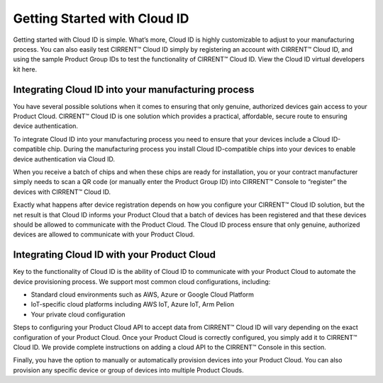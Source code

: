 Getting Started with Cloud ID
==============================

Getting started with Cloud ID is simple. What’s more, Cloud ID is highly customizable to adjust to your manufacturing process. You can also easily test CIRRENT™ Cloud ID simply by registering an account with CIRRENT™ Cloud ID, and using the sample Product Group IDs to test the functionality of CIRRENT™ Cloud ID. View the Cloud ID virtual developers kit here.


Integrating Cloud ID into your manufacturing process 
*****************************************************

You have several possible solutions when it comes to ensuring that only genuine, authorized devices gain access to your Product Cloud. CIRRENT™ Cloud ID is one solution which provides a practical, affordable, secure route to ensuring device authentication.

To integrate Cloud ID into your manufacturing process you need to ensure that your devices include a Cloud ID-compatible chip. During the manufacturing process you install Cloud ID-compatible chips into your devices to enable device authentication via Cloud ID.

When you receive a batch of chips and when these chips are ready for installation, you or your contract manufacturer simply needs to scan a QR code (or manually enter the Product Group ID) into CIRRENT™ Console to “register” the devices with CIRRENT™ Cloud ID. 

Exactly what happens after device registration depends on how you configure your CIRRENT™ Cloud ID solution, but the net result is that Cloud ID informs your Product Cloud that a batch of devices has been registered and that these devices should be allowed to communicate with the Product Cloud. The Cloud ID process ensure that only genuine, authorized devices are allowed to communicate with your Product Cloud.

Integrating Cloud ID with your Product Cloud
*****************************************************

Key to the functionality of Cloud ID is the ability of Cloud ID to communicate with your Product Cloud to automate the device provisioning process. We support most common cloud configurations, including:

* Standard cloud environments such as AWS, Azure or Google Cloud Platform
* IoT-specific cloud platforms including AWS IoT, Azure IoT, Arm Pelion
* Your private cloud configuration

Steps to configuring your Product Cloud API to accept data from CIRRENT™ Cloud ID will vary depending on the exact configuration of your Product Cloud.
Once your Product Cloud is correctly configured, you simply add it to CIRRENT™ Cloud ID. We provide complete instructions on adding a cloud API to the CIRRENT™ Console in this section.

Finally, you have the option to manually or automatically provision devices into your Product Cloud. You can also provision any specific device or group of devices into multiple Product Clouds.
